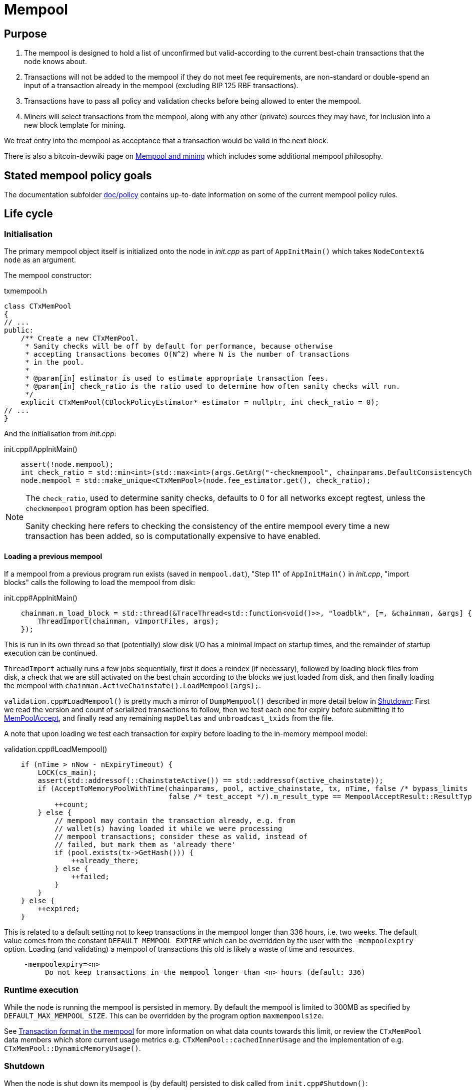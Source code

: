 = Mempool

== Purpose

. The mempool is designed to hold a list of unconfirmed but valid-according to the current best-chain transactions that the node knows about.
. Transactions will not be added to the mempool if they do not meet fee requirements, are non-standard or double-spend an input of a transaction already in the mempool (excluding BIP 125 RBF transactions).
. Transactions have to pass all policy and validation checks before being allowed to enter the mempool.
. Miners will select transactions from the mempool, along with any other (private) sources they may have, for inclusion into a new block template for mining.

We treat entry into the mempool as acceptance that a transaction would be valid in the next block.

There is also a bitcoin-devwiki page on https://github.com/bitcoin-core/bitcoin-devwiki/wiki/Mempool-and-mining[Mempool and mining^] which includes some additional mempool philosophy.

== Stated mempool policy goals

The documentation subfolder https://github.com/bitcoin/bitcoin/tree/master/doc/policy[doc/policy^] contains up-to-date information on some of the current mempool policy rules.

== Life cycle

=== Initialisation

The primary mempool object itself is initialized onto the node in _init.cpp_ as part of `AppInitMain()` which takes `NodeContext& node` as an argument.

The mempool constructor:

.txmempool.h
[source,cpp,options=nowrap]
----
class CTxMemPool
{
// ...
public:
    /** Create a new CTxMemPool.
     * Sanity checks will be off by default for performance, because otherwise
     * accepting transactions becomes O(N^2) where N is the number of transactions
     * in the pool.
     *
     * @param[in] estimator is used to estimate appropriate transaction fees.
     * @param[in] check_ratio is the ratio used to determine how often sanity checks will run.
     */
    explicit CTxMemPool(CBlockPolicyEstimator* estimator = nullptr, int check_ratio = 0);
// ...
}
----

And the initialisation from _init.cpp_:

.init.cpp#AppInitMain()
[source,cpp,options=nowrap]
----
    assert(!node.mempool);
    int check_ratio = std::min<int>(std::max<int>(args.GetArg("-checkmempool", chainparams.DefaultConsistencyChecks() ? 1 : 0), 0), 1000000);
    node.mempool = std::make_unique<CTxMemPool>(node.fee_estimator.get(), check_ratio);
----

[NOTE]
====
The `check_ratio`, used to determine sanity checks, defaults to 0 for all networks except regtest, unless the `checkmempool` program option has been specified.

Sanity checking here refers to checking the consistency of the entire mempool every time a new transaction has been added, so is computationally expensive to have enabled.
====

==== Loading a previous mempool

If a mempool from a previous program run exists (saved in `mempool.dat`), "Step 11" of `AppInitMain()` in _init.cpp_, "import blocks" calls the following to load the mempool from disk:

.init.cpp#AppInitMain()
[source,cpp,options=nowrap]
----
    chainman.m_load_block = std::thread(&TraceThread<std::function<void()>>, "loadblk", [=, &chainman, &args] {
        ThreadImport(chainman, vImportFiles, args);
    });
----

This is run in its own thread so that (potentially) slow disk I/O has a minimal impact on startup times, and the remainder of startup execution can be continued.

`ThreadImport` actually runs a few jobs sequentially, first it does a reindex (if necessary), followed by loading block files from disk, a check that we are still activated on the best chain according to the blocks we just loaded from disk, and then finally loading the mempool with `chainman.ActiveChainstate().LoadMempool(args);`.

`validation.cpp#LoadMempool()` is pretty much a mirror of `DumpMempool()` described in more detail below in <<Shutdown>>:
First we read the version and count of serialized transactions to follow, then we test each one for expiry before submitting it to <<MemPoolAccept>>, and finally read any remaining `mapDeltas` and `unbroadcast_txids` from the file.

A note that upon loading we test each transaction for expiry before loading to the in-memory mempool model:

.validation.cpp#LoadMempool()
[source,cpp,options=nowrap]
----
    if (nTime > nNow - nExpiryTimeout) {
        LOCK(cs_main);
        assert(std::addressof(::ChainstateActive()) == std::addressof(active_chainstate));
        if (AcceptToMemoryPoolWithTime(chainparams, pool, active_chainstate, tx, nTime, false /* bypass_limits */,
                                       false /* test_accept */).m_result_type == MempoolAcceptResult::ResultType::VALID) {
            ++count;
        } else {
            // mempool may contain the transaction already, e.g. from
            // wallet(s) having loaded it while we were processing
            // mempool transactions; consider these as valid, instead of
            // failed, but mark them as 'already there'
            if (pool.exists(tx->GetHash())) {
                ++already_there;
            } else {
                ++failed;
            }
        }
    } else {
        ++expired;
    }
----

This is related to a default setting not to keep transactions in the mempool longer than 336 hours, i.e. two weeks.
The default value comes from the constant `DEFAULT_MEMPOOL_EXPIRE` which can be overridden by the user with the `-mempoolexpiry` option.
Loading (and validating) a mempool of transactions this old is likely a waste of time and resources.

____
  -mempoolexpiry=<n>
       Do not keep transactions in the mempool longer than <n> hours (default: 336)
____

=== Runtime execution

While the node is running the mempool is persisted in memory.
By default the mempool is limited to 300MB as specified by `DEFAULT_MAX_MEMPOOL_SIZE`.
This can be overridden by the program option `maxmempoolsize`.

See <<Transaction format in the mempool>> for more information on what data counts towards this limit, or review the `CTxMemPool` data members which store current usage metrics e.g. `CTxMemPool::cachedInnerUsage` and the implementation of e.g. `CTxMemPool::DynamicMemoryUsage()`.

=== Shutdown

When the node is shut down its mempool is (by default) persisted to disk called from `init.cpp#Shutdown()`:

.init.cpp#Shutdown()
[source,cpp,options=nowrap]
----
    if (node.mempool && node.mempool->IsLoaded() && node.args->GetArg("-persistmempool", DEFAULT_PERSIST_MEMPOOL)) {
        DumpMempool(*node.mempool);
    }
----

A pointer to the mempool object is passed to `DumpMempool()`, which begins by locking the mempool mutex, `pool.cs`, before creating a duplicate of its `mapDeltas` member.
// TODO: Why is this duplicated?
`mapDeltas` is used by miners to apply (fee) prioritisation to certain transactions when creating new block templates.
Information on each transaction is stored in a vector of `CTxMempoolInfo` objects called `vinfo`.

.validation.cpp#DumpMempool()
[source,cpp,options=nowrap]
----
bool DumpMempool(const CTxMemPool& pool, FopenFn mockable_fopen_function, bool skip_file_commit)
{
    int64_t start = GetTimeMicros();

    std::map<uint256, CAmount> mapDeltas;
    std::vector<TxMempoolInfo> vinfo;
    std::set<uint256> unbroadcast_txids;

    static Mutex dump_mutex;
    LOCK(dump_mutex);

    {
        LOCK(pool.cs);
        for (const auto &i : pool.mapDeltas) {
            mapDeltas[i.first] = i.second;
        }
        vinfo = pool.infoAll();
        unbroadcast_txids = pool.GetUnbroadcastTxs();
    }
----

Next a new (temporary) file is opened and some metadata related to mempool version and size is written to the front.
Afterwards we loop through `vinfo` writing the transaction, the time it entered the mempool and the fee delta (prioritisation) to the file, before deleting its entry from our `mapDeltas` mirror.

Finally, any transactions remaining in `mapDeltas`, which is now effectively the set of unbroadcasted transactions, are appended to the file.

.validation.cpp#DumpMempool()
[source,cpp,options=nowrap]
----
    // ...
    try {
        FILE* filestr{mockable_fopen_function(GetDataDir() / "mempool.dat.new", "wb")};
        if (!filestr) {
            return false;
        }

        CAutoFile file(filestr, SER_DISK, CLIENT_VERSION);

        uint64_t version = MEMPOOL_DUMP_VERSION;
        file << version;

        file << (uint64_t)vinfo.size();
        for (const auto& i : vinfo) {
            file << *(i.tx);
            file << int64_t{count_seconds(i.m_time)};
            file << int64_t{i.nFeeDelta};
            mapDeltas.erase(i.tx->GetHash());
        }

        file << mapDeltas;

        LogPrintf("Writing %d unbroadcast transactions to disk.\n", unbroadcast_txids.size());
        file << unbroadcast_txids;
    // ...
}
----

****
We are able to write (and later read) `mapDeltas` to the file only using the `<<` operator.
This is due to the operator overload on the `CAutoFile` class found in _streams.h_:

.streams.h
[source,cpp,options=nowrap]
----
/**
 * map
 */
template<typename Stream, typename K, typename T, typename Pred, typename A>
void Serialize(Stream& os, const std::map<K, T, Pred, A>& m)
{
    WriteCompactSize(os, m.size());
    for (const auto& entry : m)
        Serialize(os, entry);
}

class: CAutoFile
{
public:
    // ...
    template<typename T>
    CAutoFile& operator<<(const T& obj)
    {
        // Serialize to this stream
        if (!file)
            throw std::ios_base::failure("CAutoFile::operator<<: file handle is nullptr");
        ::Serialize(*this, obj);
        return (*this);
    }
    // ...
};
----

The same is true for serialisation of `std::set<uint256> unbroadcast_txids;` later in the function.

****

Finally, if writing the elements to the temporary file was successful, we close the file and rename it to `mempool.dat`.

== Mapping transactions in the mempool

A lot of the mempool magic -- how fee-efficient block templates can be swiftly generated from chains of potentially-complex transactions -- comes down to ``CTxMempool``'s special `boost::multi_index` `maptx` which is able to natively store transactions in an index against multiple criteria, as described in the https://www.boost.org/doc/libs/1_68_0/libs/multi_index/doc/index.html[documentation^] and code comments:

.txmempool.h#CTxMempool
[source,cpp,options=nowrap]
----

/*
 * mapTx is a boost::multi_index that sorts the mempool on 5 criteria:
 * - transaction hash (txid)
 * - witness-transaction hash (wtxid)
 * - descendant feerate [we use max(feerate of tx, feerate of tx with all descendants)]
 * - time in mempool
 * - ancestor feerate [we use min(feerate of tx, feerate of tx with all unconfirmed ancestors)]
 */

 // ...

    typedef boost::multi_index_container<
        CTxMemPoolEntry,
        boost::multi_index::indexed_by<
            // sorted by txid
            boost::multi_index::hashed_unique<mempoolentry_txid, SaltedTxidHasher>,
            // sorted by wtxid
            boost::multi_index::hashed_unique<
                boost::multi_index::tag<index_by_wtxid>,
                mempoolentry_wtxid,
                SaltedTxidHasher
            >,
            // sorted by fee rate
            boost::multi_index::ordered_non_unique<
                boost::multi_index::tag<descendant_score>,
                boost::multi_index::identity<CTxMemPoolEntry>,
                CompareTxMemPoolEntryByDescendantScore
            >,
            // sorted by entry time
            boost::multi_index::ordered_non_unique<
                boost::multi_index::tag<entry_time>,
                boost::multi_index::identity<CTxMemPoolEntry>,
                CompareTxMemPoolEntryByEntryTime
            >,
            // sorted by fee rate with ancestors
            boost::multi_index::ordered_non_unique<
                boost::multi_index::tag<ancestor_score>,
                boost::multi_index::identity<CTxMemPoolEntry>,
                CompareTxMemPoolEntryByAncestorFee
            >
        >
    > indexed_transaction_set;
    //...
    mutable RecursiveMutex cs;
    indexed_transaction_set mapTx GUARDED_BY(cs);
----

We can see here the 5 sort fields including tags on `index_by_wtxid`, `descendant_score`, `entry_time` and `ancestor_score`.

`index_by_wtxid` is used when checking whether transactions received over the P2P network already exist in the mempool (via the `exists()` function).

`descendant_score` is used when we are trying to trim the mempool to size (via `TrimToSize()`).
In this case we want to keep parent (ancestor) transactions in the mempool who have high fee-paying children (descendants).

`entry_time` is used to calculate when transactions in the mempool should expire.
Again this is based on the value of `DEFAULT_MEMPOOL_EXPIRE` as with <<Loading a previous mempool>>.

`ancestor_score` is the most-used tagged index.
This is because `ancestor_score`, or in other words the fee:weight ratio of a package of transactions, is used from within the mining code (`BlockAssembler`) to create new block templates.
From the docs:

.miner.cpp#BlockAssembler::addPackageTxs()
[source,cpp,options=nowrap]
----
// This transaction selection algorithm orders the mempool based
// on feerate of a transaction including all unconfirmed ancestors.
// ...
----

Finally the default, and untagged, sort field of the index, which is using the https://www.boost.org/doc/libs/1_62_0/libs/multi_index/doc/reference/hash_indices.html#unique_non_unique[hashed_unique^] sort, hashing the transaction ID using Bitcoin Core's implementation of the SipHash hasher for TXIDs:

.util/hasher.h
[source,cpp,options=nowrap]
----
class SaltedTxidHasher
{
private:
    /** Salt */
    const uint64_t k0, k1;

public:
    SaltedTxidHasher();

    size_t operator()(const uint256& txid) const {
        return SipHashUint256(k0, k1, txid);
    }
};
----

The default index is used in most places that `mapTx` is found.
This includes adding and removing transactions from the mempool, requesting and looking up mempool transactions (by txid) and checking whether RBF is enabled to list a few.

== Transaction format in the mempool

``CTXMemPoolEntry``s describe mempool entries (i.e. transactions) in the mempool.
They store not only transaction information, but also pre-computed information about ancestors.

.txmempool.h
[source,cpp,options=nowrap]
----

class CTxMemPoolEntry
{
public:
    typedef std::reference_wrapper<const CTxMemPoolEntry> CTxMemPoolEntryRef;
    // two aliases, should the types ever diverge
    typedef std::set<CTxMemPoolEntryRef, CompareIteratorByHash> Parents;
    typedef std::set<CTxMemPoolEntryRef, CompareIteratorByHash> Children;

private:
    const CTransactionRef tx;
    mutable Parents m_parents;
    mutable Children m_children;
    const CAmount nFee;             //!< Cached to avoid expensive parent-transaction lookups
    const size_t nTxWeight;         //!< ... and avoid recomputing tx weight (also used for GetTxSize())
    const size_t nUsageSize;        //!< ... and total memory usage
    const int64_t nTime;            //!< Local time when entering the mempool
    const unsigned int entryHeight; //!< Chain height when entering the mempool
    const bool spendsCoinbase;      //!< keep track of transactions that spend a coinbase
    const int64_t sigOpCost;        //!< Total sigop cost
    int64_t feeDelta;          //!< Used for determining the priority of the transaction for mining in a block
    LockPoints lockPoints;     //!< Track the height and time at which tx was final

    // Information about descendants of this transaction that are in the
    // mempool; if we remove this transaction we must remove all of these
    // descendants as well.
    uint64_t nCountWithDescendants;  //!< number of descendant transactions
    uint64_t nSizeWithDescendants;   //!< ... and size
    CAmount nModFeesWithDescendants; //!< ... and total fees (all including us)

    // Analogous statistics for ancestor transactions
    uint64_t nCountWithAncestors;
    uint64_t nSizeWithAncestors;
    CAmount nModFeesWithAncestors;
    int64_t nSigOpCostWithAncestors;

    // ...
----

The advantage to having pre-computed data on descendants and ancestors stored with each transaction in the mempool is that operations involving adding and removing transactions can be performed faster.
When we add a transaction to the mempool we must update the descendant data for all ancestor ``CTxMemPoolEntry``'s.
Conversely if we remove a transaction from the mempool, we must also remove all of its descendants.
A particular area where speed can be critical is in block assembly.

Some of this extra transaction metadata however *does* count towards the mempool's maximum size, therefore a default mempool of 300MB will contain less than 300MB of serialized transactions.

== Adding transactions to the mempool

Transactions can be added to the mempool in four ways:

. Received in a `TX` network message

. From a transaction generated by the wallet or submitted through another interface like RPC.

. Loaded from mempool.dat

. From a disconnected block during a reorg


In all cases, the transaction is submitted to the mempool through AcceptToMemoryPool (ATMP).
For a transaction received over the P2P protocol, the call to ATMP is found in _net_processing.cpp_:

.net_processing.cpp
[source,cpp,options=nowrap]
----
    // ...

    if (msg_type == NetMsgType::TX) {

    // ...

        const MempoolAcceptResult result = AcceptToMemoryPool(m_chainman.ActiveChainstate(), m_mempool, ptx, false /* bypass_limits */);
        const TxValidationState& state = result.m_state;

        if (result.m_result_type == MempoolAcceptResult::ResultType::VALID) {
            m_mempool.check(m_chainman.ActiveChainstate());
            // As this version of the transaction was acceptable, we can forget about any
            // requests for it.
            m_txrequest.ForgetTxHash(tx.GetHash());
            m_txrequest.ForgetTxHash(tx.GetWitnessHash());
            RelayTransaction(tx.GetHash(), tx.GetWitnessHash());
            m_orphanage.AddChildrenToWorkSet(tx, peer->m_orphan_work_set);

            pfrom.nLastTXTime = GetTime();

            LogPrint(BCLog::MEMPOOL, "AcceptToMemoryPool: peer=%d: accepted %s (poolsz %u txn, %u kB)\n",
                pfrom.GetId(),
                tx.GetHash().ToString(),
                m_mempool.size(), m_mempool.DynamicMemoryUsage() / 1000);

            for (const CTransactionRef& removedTx : result.m_replaced_transactions.value()) {
                AddToCompactExtraTransactions(removedTx);
            }

            // Recursively process any orphan transactions that depended on this one
            ProcessOrphanTx(peer->m_orphan_work_set);
        }

        // ...

----

...whereas for locally-generated transactions the call to ATMP comes from `node/transaction.cpp::BroadcastTransaction()`, which is called from the `sendrawtransaction` RPC and from various wallet functions.
We can see this in the call-graph for `AcceptToMemoryPool`:

image::validation_8h_af6c5c758554417ece7c885200c9a6d03_icgraph.svg[]

NOTE: `while` in the diagram stems from the `ThreadMessageHandler()` loop.

== MemPoolAccept

The `MemPoolAccept` class handles mempool validation for new transactions.

Selecting the best transactions for the resource-constrained mempool involves a trade-off between optimistically validating candidates to identify the highest feerate ones and protecting the node from DoS attacks.
As such, we apply a set of validation rules known as mempool _policy_ in addition to consensus.

We might categorize transaction validation checks in a few different ways:

* Consensus vs Policy: These can also be thought of as mandatory vs non-mandatory checks.
These two are not mutually exclusive, but we make efforts to compartmentalize consensus rules.
* Script vs Non-script: Script refers to the instructions and data used to specify and satisfy spending conditions.
We make this distinction because script checking (specifically, signature verification) is the most computationally intensive part of transaction validation.
* Contextual vs Context-Free: The context refers to our knowledge of the current state, represented as https://github.com/bitcoin/bitcoin/blob/1a369f006fd0bec373b95001ed84b480e852f191/src/validation.h#L566[ChainState^].
Contextual checks might require the current block height or knowledge of the current UTXO set, while context-free checks only need the transaction itself.
We also need to look into our mempool to validate a transaction that spends unconfirmed parents or conflicts with another transaction already in our mempool.

=== Context-free non-script checks

Mempool validation in Bitcoin Core starts off with non-script checks (sometimes called https://github.com/bitcoin/bitcoin/blob/1a369f006fd0bec373b95001ed84b480e852f191/src/validation.cpp#L541["PreChecks"^], the name of the function in which these checks run).

As a defensive strategy the node starts with context-free and/or easily computed checks.
Here are some examples:

* None of the outputs are trying to send a value https://github.com/bitcoin/bitcoin/blob/1a369f006fd0bec373b95001ed84b480e852f191/src/consensus/tx_check.cpp#L25-L27[less than 0 or greater than 21 million
  BTC^].
* The transaction https://github.com/bitcoin/bitcoin/blob/1a369f006fd0bec373b95001ed84b480e852f191/src/validation.cpp#L568[isn't a coinbase^], as there can't be any coinbase transactions outside of blocks.
* The transaction isn't https://github.com/bitcoin/bitcoin/blob/1a369f006fd0bec373b95001ed84b480e852f191/src/policy/policy.cpp#L88[more than 400,000 weight units^].
+
It's possible for a larger transaction to be consensus-valid, but it would occupy too much space in the mempool.
If we allowed these transactions an attacker could try to dominate our mempool with very large transactions that are never mined.

=== Contextual non-script checks

Perhaps the most obvious non-script contextual check here is to https://github.com/bitcoin/bitcoin/blob/1a369f006fd0bec373b95001ed84b480e852f191/src/validation.cpp#L641-L662[make sure the inputs are available^], either in the current chainstate or an unspent output of an in-mempool transaction.
Instead of looking through the entire blockchain (hundreds of gigabytes stored on disk), Bitcoin Core nodes keep a https://github.com/bitcoin/bitcoin/blob/1a369f006fd0bec373b95001ed84b480e852f191/src/validation.h#L517-L541[layered cache^] of the available https://github.com/bitcoin/bitcoin/blob/1a369f006fd0bec373b95001ed84b480e852f191/src/coins.h#L30[coins^] (a few gigabytes, much of which can be kept in memory).
To make this process more efficient, coins fetched from disk during mempool validation are https://github.com/bitcoin/bitcoin/blob/1a369f006fd0bec373b95001ed84b480e852f191/src/validation.cpp#L1116-L1124[kept in memory^] if the transaction is accepted to the mempool.

Timelocks are also checked here - the node grabs the BIP113 Median Time Past and/or block height at the current chainstate to check transaction `nLockTime` and input `nSequence`

=== "Contextual" Script Checks

Transaction https://doxygen.bitcoincore.org/validation_8cpp.html#a6a96a3e1e6818904fdd5f51553b7ea60[script checks^] are actually context-free in isolation; the https://doxygen.bitcoincore.org/class_c_tx_in.html#aba540fd902366210a6ad6cd9a18fe763[`scriptSig`^] and https://github.com/bitcoin/bips/blob/master/bip-0141.mediawiki#specification[`witness`^] for each input, paired with the https://doxygen.bitcoincore.org/class_c_tx_out.html#a25bf3f2f4befb22a6a0be45784fe57e2[`scriptPubKey`^] in the https://github.com/bitcoin/bitcoin/blob/1a369f006fd0bec373b95001ed84b480e852f191/src/validation.cpp#L1469[corresponding UTXO^] can be passed into the script interpreter and validated without state.
The https://doxygen.bitcoincore.org/interpreter_8h.html[script interpreter^] simply evaluates the series of opcodes and data based on the arguments passed to it.

The "context" passed to the script interpreter is a set of https://github.com/bitcoin/bitcoin/blob/1a369f006fd0bec373b95001ed84b480e852f191/src/script/interpreter.h#L42-L143[script verification flags^] indicating which rules to apply during script verification.
For example, the `OP_CHECKSEQUENCEVERIFY` opcode repurposed `OP_NOP3`.
The script verification flag `SCRIPT_VERIFY_CHECKSEQUENCEVERIFY` instructs the script interpreter https://github.com/bitcoin/bitcoin/blob/1a369f006fd0bec373b95001ed84b480e852f191/src/script/interpreter.cpp#L587[to interpret^] the opcode `0xb2` as the instruction to check that the input's `nSequence` is greater than the stack value or as a no-op. Starting at the BIP112 activation height, https://github.com/bitcoin/bitcoin/blob/1a369f006fd0bec373b95001ed84b480e852f191/src/validation.cpp#L1695-L1697[nodes pass^] `SCRIPT_VERIFY_CHECKSEQUENCEVERIFY=1` into the script interpreter during consensus script checks.

=== Context-free Signature and Script Checks

Mempool validation performs two sets of script checks: https://github.com/bitcoin/bitcoin/blob/1a369f006fd0bec373b95001ed84b480e852f191/src/validation.cpp#L917[`PolicyScriptChecks`^] and https://github.com/bitcoin/bitcoin/blob/1a369f006fd0bec373b95001ed84b480e852f191/src/validation.cpp#L943[`ConsensusScriptChecks`^].
The former runs the script interpreter using consensus and policy flags and caches the signature result (if successful) in the https://github.com/bitcoin/bitcoin/blob/d67330d11245b11fbdd5e2dd5343ee451186931e/src/script/sigcache.cpp#L21-L26[signature cache^].
The latter runs the script interpreter using https://github.com/bitcoin/bitcoin/blob/1a369f006fd0bec373b95001ed84b480e852f191/src/validation.cpp#L965[consensus flags only^] and caches the full validation result in the script execution cache, identified by the wtxid and script verification flags.
If a new consensus rule is activated between now and the block in which this transaction is included, the cached result is no longer valid, but this is easily detected based on the script verification flags.

For example, before taproot rules are enforced in consensus, they are in policy (`SCRIPT_VERIFY_TAPROOT` included in policy but not consensus script verification flags); nodes won't relay and accept taproot-invalid version 1 transactions into their mempools, even though they aren't breaking any consensus rules yet.
All script checks will be cached without `SCRIPT_VERIFY_TAPROOT`.
After taproot activation, if a previously-validated transaction is seen, the cache entry's script verification flags won't match current consensus flags, so the node will re-run script checks for that transaction.

The most computationally-intensive part of script validation is signature verification (indicated in a script by opcodes such as `OP_CHECKSIG`), which doesn't change based on context.
To save the node from repetitive work, at the very start of script checks, parts of the transaction are https://github.com/bitcoin/bitcoin/blob/1a369f006fd0bec373b95001ed84b480e852f191/src/script/interpreter.cpp#L1423[serialized, hashed, and stored^] in a `PrecomputedTransactionData` struct for use in signature verification.
This is especially handy in transactions that have multiple inputs and/or signatures.
Additionally, the cached result from `PolicyScriptChecks` can be used immediately in `ConsensusScriptChecks`; we almost never need to verify the same signature more than once!

== Submission to Mempool

Every entry in the mempool contains a transaction, and various metadata such as the time it was received, its fees (for faster lookup), the height and/or time needed to satisfy its timelocks, and pointers to any parents and children in the mempool.

Much of the mempool is devoted to keeping track of a transaction's in-mempool ancestors (parents, parents of parents, etc.) and descendants (children, children of children, etc.) and their aggregated fees.
A transaction is only valid if its ancestors exist: a transaction can't be mined unless its parents are mined, and its parents can't be mined unless their parents are mined, and so on.
Conversely, if a transaction is evicted from the mempool, its descendants must be too.

As such, a transaction's effective feerate is not just its base feerate divided by weight, but that of itself and all of its ancestors.
This information is also taken into account when the mempool fills up and the node must choose which transactions to evict (also based on fees).
Of course, all of this information can be calculated on the fly, but constructing a block is extremely time-sensitive, so the mempool opts to cache this information rather than spend more time calculating it.
As one might imagine, the family DAGs can get quite hairy and a source of resource exhaustion, so one part of mempool policy is to limit individual transactions' connectivity.

== Package relay

https://bitcoinops.org/en/topics/package-relay/[Package Relay^] is a long-discussed concept and, at the time of writing, is a work in progress in Bitcoin Core.
A significant portion of the project involves changes to mempool validation, which glozow describes in her gist https://gist.github.com/glozow/dc4e9d5c5b14ade7cdfac40f43adb18a[Package mempool accept^].

https://github.com/bitcoin/bitcoin/pull/20833[PR#20833^] added the ability for mempool validation to assess a set of dependent transactions and enabled the `testmempoolaccept` RPC to support multiple transactions.

https://github.com/bitcoin/bitcoin/pull/21800[PR#21800^] added the ability to analyse and limit the ancestor and descendant sets of packages in relation to the mempool.

https://github.com/bitcoin/bitcoin/pull/22674[PR#22674^] defined child-with-unconfirmed-parents packages and enabled submission of such packages to the mempool.

These PRs were also preceded by several refactoring efforts:
https://github.com/bitcoin/bitcoin/pull/21062[PR#21062^],
https://github.com/bitcoin/bitcoin/pull/22796[PR#22796^],
https://github.com/bitcoin/bitcoin/pull/22675[PR#22675^],
https://github.com/bitcoin/bitcoin/pull/22855[PR#22855^],
https://github.com/bitcoin/bitcoin/pull/23381[PR#23381^].

The document https://github.com/bitcoin/bitcoin/blob/master/doc/policy/packages.md[doc/policy/packages.md^] contains current information on the stated package acceptance rules.


